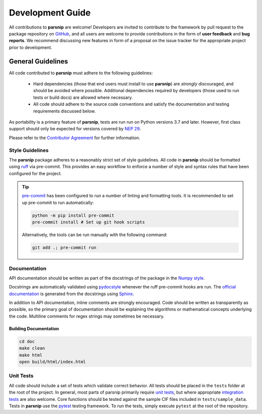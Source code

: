 .. _development:

=================
Development Guide
=================


All contributions to **parsnip** are welcome!
Developers are invited to contribute to the framework by pull request to the package repository on `GitHub`_, and all users are welcome to provide contributions in the form of **user feedback** and **bug reports**.
We recommend discussing new features in form of a proposal on the issue tracker for the appropriate project prior to development.

.. _github: https://github.com/glotzerlab/parsnip

General Guidelines
==================

All code contributed to **parsnip** must adhere to the following guidelines:

  * Hard dependencies (those that end users must install to use **parsnip**) are *strongly* discouraged, and should be avoided where possible. Additional dependencies required by developers (those used to run tests or build docs) are allowed where necessary.
  * All code should adhere to the source code conventions and satisfy the documentation and testing requirements discussed below.

As portability is a primary feature of **parsnip**, tests are run run on Python versions 3.7 and later. However, first class support should only be expected for versions covered by `NEP 29`_.

.. _NEP 29: https://numpy.org/neps/nep-0029-deprecation_policy.html

Please refer to the `Contributor Agreement <https://github.com/glotzerlab/parsnip/blob/main/contributoragreement.md>`_ for further information.

Style Guidelines
----------------

The **parsnip** package adheres to a reasonably strict set of style guidelines.
All code in **parsnip** should be formatted using `ruff`_ via pre-commit. This provides an easy workflow to enforce a number of style and syntax rules that have been configured for the project.

.. tip::

    `pre-commit`_ has been configured to run a number of linting and formatting tools. It is recommended to set up pre-commit to run automatically:

    .. code-block:: bash

        python -m pip install pre-commit
        pre-commit install # Set up git hook scripts

    Alternatively, the tools can be run manually with the following command:

    .. code-block:: bash

        git add .; pre-commit run

.. _ruff: https://docs.astral.sh/ruff/
.. _pre-commit: https://pre-commit.com/


Documentation
-------------

API documentation should be written as part of the docstrings of the package in the `Numpy style <https://numpydoc.readthedocs.io/en/latest/format.html>`__.

Docstrings are automatically validated using `pydocstyle <http://www.pydocstyle.org/>`_ whenever the ruff pre-commit hooks are run.
The `official documentation <https://parsnip.readthedocs.io/>`_ is generated from the docstrings using `Sphinx <http://www.sphinx-doc.org/en/stable/index.html>`_.

In addition to API documentation, inline comments are strongly encouraged.
Code should be written as transparently as possible, so the primary goal of documentation should be explaining the algorithms or mathematical concepts underlying the code.
Multiline comments for regex strings may sometimes be necessary.

Building Documentation
^^^^^^^^^^^^^^^^^^^^^^

.. code-block:: bash

  cd doc
  make clean
  make html
  open build/html/index.html


Unit Tests
----------

All code should include a set of tests which validate correct behavior.
All tests should be placed in the ``tests`` folder at the root of the project.
In general, most parts of parsnip primarily require `unit tests <https://en.wikipedia.org/wiki/Unit_testing>`_, but where appropriate `integration tests <https://en.wikipedia.org/wiki/Integration_testing>`_ are also welcome. Core functions should be tested against the sample CIF files included in ``tests/sample_data``.
Tests in **parsnip** use the `pytest <https://docs.pytest.org/>`__ testing framework.
To run the tests, simply execute ``pytest`` at the root of the repository.
